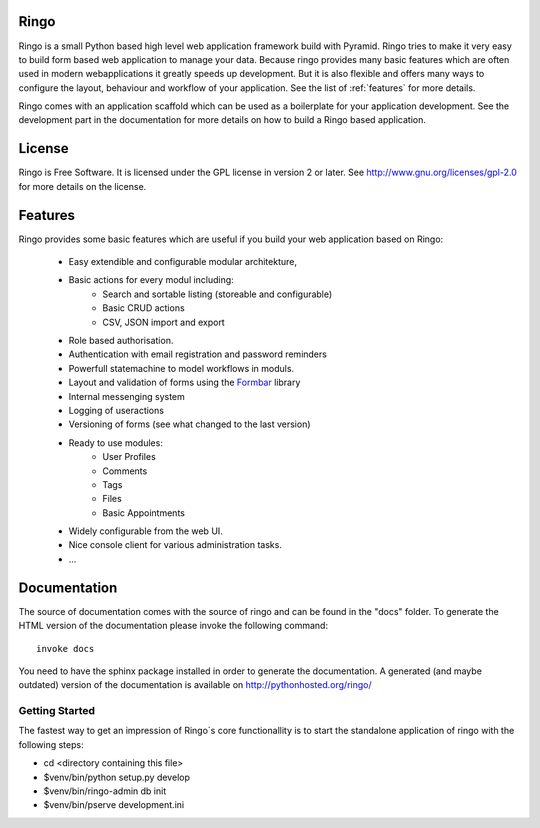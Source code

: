 Ringo
=====
.. image:: https://drone.io/bitbucket.org/ti/ringo/status.png

Ringo is a small Python based high level web application framework build with
Pyramid. Ringo tries to make it very easy to build form based web application
to manage your data. Because ringo provides many basic features which are
often used in modern webapplications it greatly speeds up development. But it
is also flexible and offers many ways to configure the layout, behaviour and
workflow of your application. See the list of :ref:`features` for more
details.

Ringo comes with an application scaffold which can be used as a boilerplate for
your application development. See the development part in the documentation
for more details on how to build a Ringo based application.

License
=======
Ringo is Free Software. It is licensed under the GPL license in version 2 or
later. See `<http://www.gnu.org/licenses/gpl-2.0>`_ for more details on the license.

Features
========
Ringo provides some basic features which are useful if you build your
web application based on Ringo:

 * Easy extendible and configurable modular architekture,
 * Basic actions for every modul including:
        - Search and sortable listing (storeable and configurable)
        - Basic CRUD actions
        - CSV, JSON import and export
 * Role based authorisation.
 * Authentication with email registration and password reminders
 * Powerfull statemachine to model workflows in moduls.
 * Layout and validation of forms using the `Formbar <https://pypi.python.org/pypi/formbar>`_ library
 * Internal messenging system
 * Logging of useractions
 * Versioning of forms (see what changed to the last version)
 * Ready to use modules:
        - User Profiles
        - Comments
        - Tags
        - Files
        - Basic Appointments
 * Widely configurable from the web UI.
 * Nice console client for various administration tasks.
 * ...

Documentation
=============
The source of documentation comes with the source of ringo and can be found in the
"docs" folder. To generate the HTML version of the documentation please invoke the
following command::

        invoke docs

You need to have the sphinx package installed in order to generate the documentation.
A generated  (and maybe outdated) version of the documentation is available on
`<http://pythonhosted.org/ringo/>`_


Getting Started
---------------
The fastest way to get an impression of Ringo`s core functionallity is to
start the standalone application of ringo with the following steps:

- cd <directory containing this file>

- $venv/bin/python setup.py develop

- $venv/bin/ringo-admin db init

- $venv/bin/pserve development.ini
